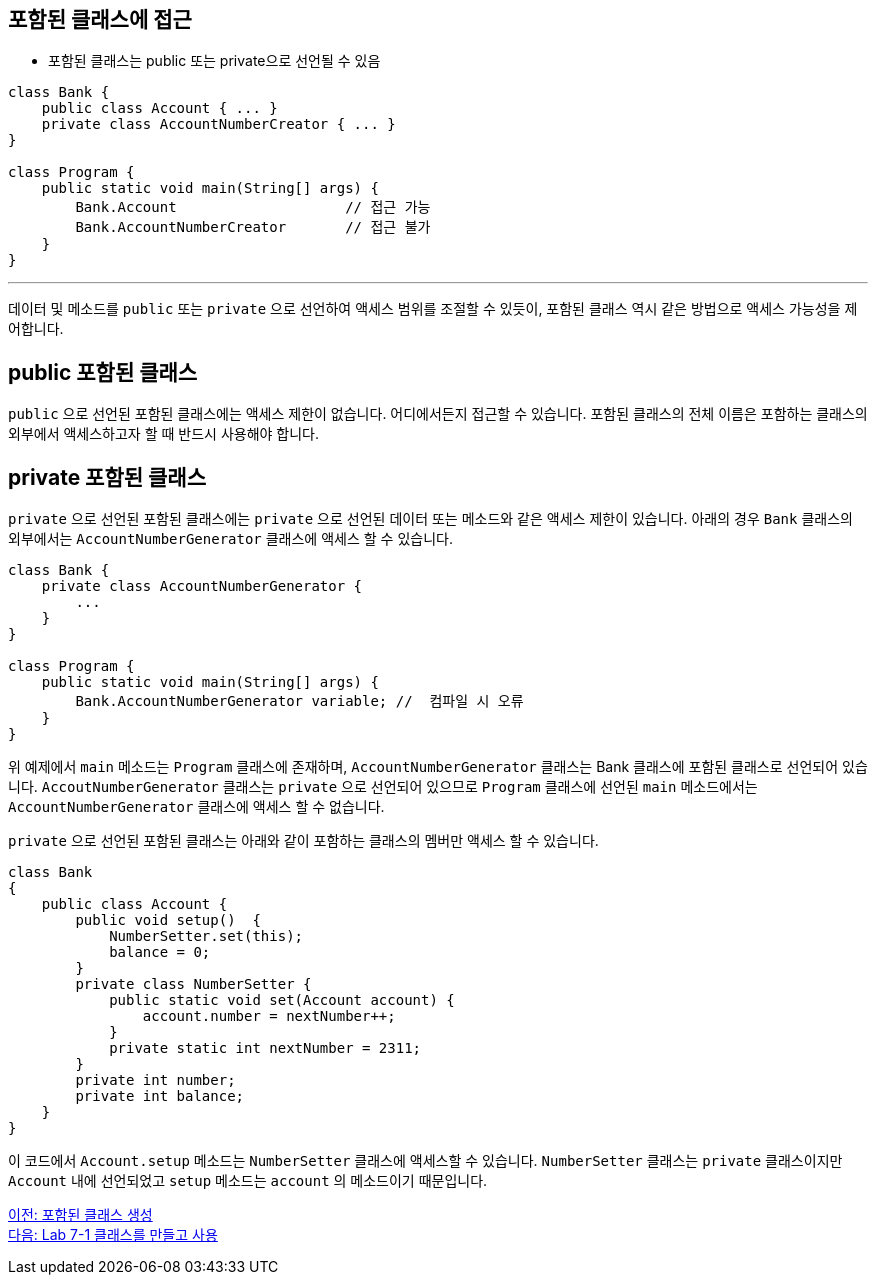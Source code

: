 == 포함된 클래스에 접근

* 포함된 클래스는 public 또는 private으로 선언될 수 있음

[source, java]
----
class Bank {
    public class Account { ... }
    private class AccountNumberCreator { ... }
}

class Program {
    public static void main(String[] args) {
        Bank.Account			// 접근 가능
        Bank.AccountNumberCreator	// 접근 불가
    }
}
----

---

데이터 및 메소드를 `public` 또는 `private` 으로 선언하여 액세스 범위를 조절할 수 있듯이, 포함된 클래스 역시 같은 방법으로 액세스 가능성을 제어합니다.


== public 포함된 클래스

`public` 으로 선언된 포함된 클래스에는 액세스 제한이 없습니다. 어디에서든지 접근할 수 있습니다. 포함된 클래스의 전체 이름은 포함하는 클래스의 외부에서 액세스하고자 할 때 반드시 사용해야 합니다.

== private 포함된 클래스

`private` 으로 선언된 포함된 클래스에는 `private` 으로 선언된 데이터 또는 메소드와 같은 액세스 제한이 있습니다. 아래의 경우 `Bank` 클래스의 외부에서는 `AccountNumberGenerator` 클래스에 액세스 할 수 있습니다.

[source, java]
----
class Bank { 
    private class AccountNumberGenerator { 
        ... 
    } 
} 

class Program { 
    public static void main(String[] args) {
        Bank.AccountNumberGenerator variable; //  컴파일 시 오류
    } 
}
----

위 예제에서 `main` 메소드는 `Program` 클래스에 존재하며, `AccountNumberGenerator` 클래스는 Bank 클래스에 포함된 클래스로 선언되어 있습니다. `AccoutNumberGenerator` 클래스는 `private` 으로 선언되어 있으므로 `Program` 클래스에 선언된 `main` 메소드에서는 `AccountNumberGenerator` 클래스에 액세스 할 수 없습니다.

`private` 으로 선언된 포함된 클래스는 아래와 같이 포함하는 클래스의 멤버만 액세스 할 수 있습니다.

[source, java]
----
class Bank 
{ 
    public class Account { 
        public void setup()  { 
            NumberSetter.set(this); 
            balance = 0;
        } 
        private class NumberSetter { 
            public static void set(Account account) { 
                account.number = nextNumber++; 
            } 
            private static int nextNumber = 2311; 
        } 
        private int number; 
        private int balance; 
    }   
}
----

이 코드에서 `Account.setup` 메소드는 `NumberSetter` 클래스에 액세스할 수 있습니다. `NumberSetter` 클래스는 `private` 클래스이지만 `Account` 내에 선언되었고 `setup` 메소드는 `account` 의 메소드이기 때문입니다.

link:./17_nested_class.adoc[이전: 포함된 클래스 생성] +
link:./19_lab_7-1.adoc[다음: Lab 7-1 클래스를 만들고 사용]